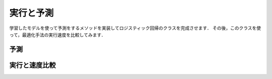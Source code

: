 .. _lr-predict_run:

実行と予測
==========

学習したモデルを使って予測をするメソッドを実装してロジスティック回帰のクラスを完成させます．
その後，このクラスを使って，最適化手法の実行速度を比較してみます．

.. _lr-predict_run-predict:

予測
----

.. _lr-predict_run-run:

実行と速度比較
--------------
